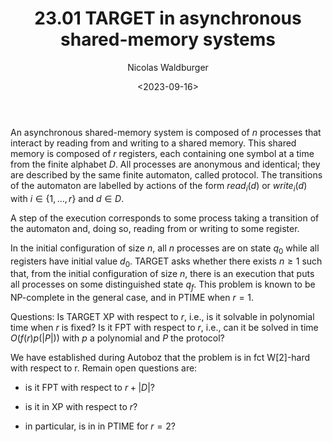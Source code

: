 #+TITLE: 23.01 TARGET in asynchronous shared-memory systems
#+AUTHOR: Nicolas Waldburger
#+EMAIL: nicolas.waldburger@irisa.fr
#+DATE: <2023-09-16>
#+LAYOUT: post
#+TAGS: verification, automata, parameterized verification

An asynchronous shared-memory system is composed of \(n\) processes that interact by reading from and writing to a shared memory. This shared memory is composed of \(r\) registers, each containing one symbol at a time from the finite alphabet \(D\). All processes are anonymous and identical; they are described by the same finite automaton, called protocol. The transitions of the automaton are labelled by actions of the form \(read_i(d)\) or \(write_i(d)\) with \(i \in \{1,\dots,r\}\) and \(d \in D\).

A step of the execution corresponds to some process taking a transition of the automaton and, doing so, reading from or writing to some register.



In the initial configuration of size \(n\), all \(n\) processes are on state \(q_0\) while all registers have initial value \(d_0\). TARGET asks whether there exists \(n \geq 1\) such that, from the initial configuration of size \(n\), there is an execution that puts all processes on some distinguished state \(q_f\). This problem is known to be NP-complete in the general case, and in PTIME when \(r=1\).



Questions: Is TARGET XP with respect to \(r\), i.e., is it solvable in polynomial time when \(r\) is fixed? Is it FPT with respect to \(r\), i.e., can it be solved in time \(O(f(r) p(|P|))\) with \(p\) a polynomial and \(P\) the protocol?



We have established during Autoboz that the problem is in fct W[2]-hard with respect to r. Remain open questions are:

- is it FPT with respect to \(r + |D|\)?

- is it in XP with respect to \(r\)?

- in particular, is in in PTIME for \(r = 2\)?
